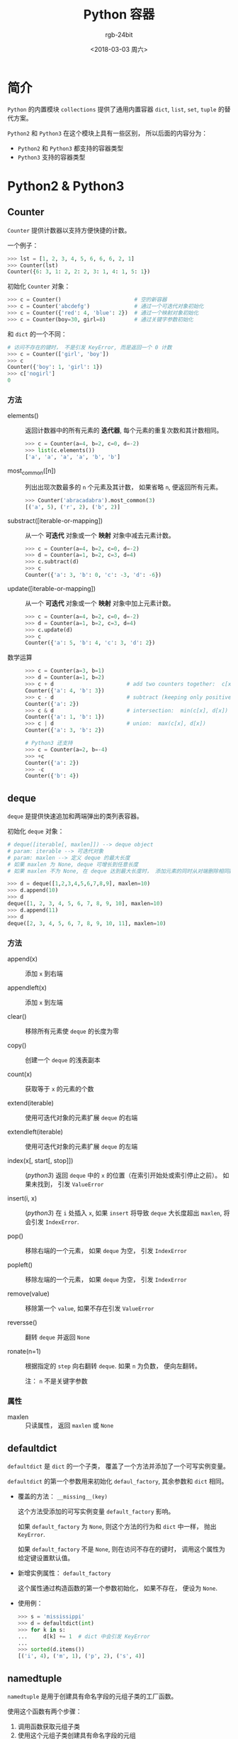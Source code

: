 #+TITLE:      Python 容器
#+AUTHOR:     rgb-24bit
#+EMAIL:      rgb-24bit@foxmail.com
#+DATE:       <2018-03-03 周六>

* 目录                                                    :TOC_4_gh:noexport:
- [[#简介][简介]]
- [[#python2--python3][Python2 & Python3]]
  - [[#counter][Counter]]
    - [[#方法][方法]]
  - [[#deque][deque]]
    - [[#方法-1][方法]]
    - [[#属性][属性]]
  - [[#defaultdict][defaultdict]]
  - [[#namedtuple][namedtuple]]
  - [[#ordereddict][OrderedDict]]
    - [[#方法-2][方法]]
- [[#python3][Python3]]
  - [[#chainmap][ChainMap]]
    - [[#方法-3][方法]]
    - [[#属性-1][属性]]
  - [[#other][Other]]
- [[#相关链接][相关链接]]

* 简介
  ~Python~ 的内置模块 ~collections~ 提供了通用内置容器 ~dict~, ~list~, ~set~, ~tuple~ 的替代方案。

  ~Python2~ 和 ~Python3~ 在这个模块上具有一些区别， 所以后面的内容分为：
  - ~Python2~ 和 ~Python3~ 都支持的容器类型
  - ~Python3~ 支持的容器类型

* Python2 & Python3
** Counter
   ~Counter~ 提供计数器以支持方便快捷的计数。

   一个例子：
   #+BEGIN_SRC python
     >>> lst = [1, 2, 3, 4, 5, 6, 6, 6, 2, 1]
     >>> Counter(lst)
     Counter({6: 3, 1: 2, 2: 2, 3: 1, 4: 1, 5: 1})
   #+END_SRC

   初始化 ~Counter~ 对象：
   #+BEGIN_SRC python
     >>> c = Counter()                       # 空的新容器
     >>> c = Counter('abcdefg')              # 通过一个可迭代对象初始化
     >>> c = Counter({'red': 4, 'blue': 2})  # 通过一个映射对象初始化
     >>> c = Counter(boy=30, girl=8)         # 通过关键字参数初始化
   #+END_SRC

   和 ~dict~ 的一个不同：
   #+BEGIN_SRC python
     # 访问不存在的键时， 不是引发 KeyError, 而是返回一个 0 计数
     >>> c = Counter(['girl', 'boy'])
     >>> c
     Counter({'boy': 1, 'girl': 1})
     >>> c['nogirl']
     0
   #+END_SRC

*** 方法
    + elements() :: 返回计数器中的所有元素的 *迭代器*, 每个元素的重复次数和其计数相同。

                    #+BEGIN_SRC python
                      >>> c = Counter(a=4, b=2, c=0, d=-2)
                      >>> list(c.elements())
                      ['a', 'a', 'a', 'a', 'b', 'b']
                    #+END_SRC

    + most_common([n]) :: 列出出现次数最多的 ~n~ 个元素及其计数， 如果省略 ~n~, 便返回所有元素。

         #+BEGIN_SRC python
           >>> Counter('abracadabra').most_common(3)
           [('a', 5), ('r', 2), ('b', 2)]
         #+END_SRC

    + substract([iterable-or-mapping]) :: 从一个 *可迭代* 对象或一个 *映射* 对象中减去元素计数。

         #+BEGIN_SRC python
           >>> c = Counter(a=4, b=2, c=0, d=-2)
           >>> d = Counter(a=1, b=2, c=3, d=4)
           >>> c.subtract(d)
           >>> c
           Counter({'a': 3, 'b': 0, 'c': -3, 'd': -6})
         #+END_SRC

    + update([iterable-or-mapping]) :: 从一个 *可迭代* 对象或一个 *映射* 对象中加上元素计数。

         #+BEGIN_SRC python
           >>> c = Counter(a=4, b=2, c=0, d=-2)
           >>> d = Counter(a=1, b=2, c=3, d=4)
           >>> c.update(d)
           >>> c
           Counter({'a': 5, 'b': 4, 'c': 3, 'd': 2})
         #+END_SRC

    + 数学运算 :: 
              
              #+BEGIN_SRC python
                >>> c = Counter(a=3, b=1)
                >>> d = Counter(a=1, b=2)
                >>> c + d                       # add two counters together:  c[x] + d[x]
                Counter({'a': 4, 'b': 3})
                >>> c - d                       # subtract (keeping only positive counts)
                Counter({'a': 2})
                >>> c & d                       # intersection:  min(c[x], d[x])
                Counter({'a': 1, 'b': 1})
                >>> c | d                       # union:  max(c[x], d[x])
                Counter({'a': 3, 'b': 2})

                # Python3 还支持
                >>> c = Counter(a=2, b=-4)
                >>> +c
                Counter({'a': 2})
                >>> -c
                Counter({'b': 4})
              #+END_SRC

** deque
   ~deque~ 是提供快速追加和两端弹出的类列表容器。

   初始化 ~deque~ 对象：
   #+BEGIN_SRC python
     # deque([iterable[, maxlen]]) --> deque object
     # param: iterable --> 可迭代对象
     # param: maxlen --> 定义 deque 的最大长度
     # 如果 maxlen 为 None, deque 可增长到任意长度
     # 如果 maxlen 不为 None, 在 deque 达到最大长度时， 添加元素的同时从对端删除相同数量的元素

     >>> d = deque([1,2,3,4,5,6,7,8,9], maxlen=10)
     >>> d.append(10)
     >>> d
     deque([1, 2, 3, 4, 5, 6, 7, 8, 9, 10], maxlen=10)
     >>> d.append(11)
     >>> d
     deque([2, 3, 4, 5, 6, 7, 8, 9, 10, 11], maxlen=10)
   #+END_SRC

*** 方法
    + append(x) :: 添加 ~x~ 到右端
    
    + appendleft(x) :: 添加 ~x~ 到左端

    + clear() :: 移除所有元素使 ~deque~ 的长度为零

    + copy() :: 创建一个 ~deque~ 的浅表副本

    + count(x) :: 获取等于 ~x~ 的元素的个数

    + extend(iterable) :: 使用可迭代对象的元素扩展 ~deque~ 的右端

    + extendleft(iterable) ::  使用可迭代对象的元素扩展 ~deque~ 的左端

    + index(x[, start[, stop]]) :: (/python3/) 返回 ~deque~ 中的 ~x~ 的位置（在索引开始处或索引停止之前）。
         如果未找到， 引发 ~ValueError~

    + insert(i, x) :: (/python3/) 在 ~i~ 处插入 ~x~, 如果 ~insert~ 将导致 ~deque~ 大长度超出 ~maxlen~, 将会引发 ~IndexError~.

    + pop() :: 移除右端的一个元素， 如果 ~deque~ 为空， 引发 ~IndexError~

    + popleft() :: 移除左端的一个元素， 如果 ~deque~ 为空， 引发 ~IndexError~

    + remove(value) :: 移除第一个 ~value~, 如果不存在引发 ~ValueError~

    + reversse() :: 翻转 ~deque~ 并返回 ~None~

    + ronate(n=1) :: 根据指定的 ~step~ 向右翻转 ~deque~. 如果 ~n~ 为负数， 便向左翻转。

                     注： ~n~ 不是关键字参数

*** 属性
    + maxlen :: 只读属性， 返回 ~maxlen~ 或 ~None~

** defaultdict
   ~defaultdict~ 是 ~dict~ 的一个子类， 覆盖了一个方法并添加了一个可写实例变量。

   ~defaultdict~ 的第一个参数用来初始化 ~defaul_factory~, 其余参数和 ~dict~ 相同。

   + 覆盖的方法： ~__missing__(key)~
   
     这个方法受添加的可写实例变量 ~default_factory~ 影响。

     如果 ~default_factory~ 为 ~None~, 则这个方法的行为和 ~dict~ 中一样， 抛出 ~KeyError~.

     如果 ~default_factory~ 不是 ~None~, 则在访问不存在的键时， 调用这个属性为给定键设置默认值。

   + 新增实例属性： ~default_factory~
     
     这个属性通过构造函数的第一个参数初始化， 如果不存在， 便设为 ~None~.

   + 使用例：
     #+BEGIN_SRC python
       >>> s = 'mississippi'
       >>> d = defaultdict(int)
       >>> for k in s:
       ...     d[k] += 1  # dict 中会引发 KeyError
       ...
       >>> sorted(d.items())
       [('i', 4), ('m', 1), ('p', 2), ('s', 4)]
     #+END_SRC

** namedtuple
   ~namedtuple~ 是用于创建具有命名字段的元组子类的工厂函数。

   使用这个函数有两个步骤：
   1. 调用函数获取元组子类
   2. 使用这个元组子类创建具有命名字段的元组

   ~namedtuple~ 创建的元组子类向后兼容于 ~tuple~.

   使用这个函数：
   + *namedtuple(typename, field_names[, verbose=False][, rename=False])*

     - ~typename~ 定义返回的元组子类的名称

     - ~field_names~ 定义字段名， 是一个序列对象。

       允许的格式：
       1. 类似于 ~['x', 'y']~

       2. 用空格或逗号分割字符串： 'x y' 或 'x, y'

     - ~rename~ 如果为 ~True~, ~field_names~ 存在非法字段名时， 会自动重命名字段。

       如： ~['abc', 'def', 'ghi', 'abc']~ --> ~['abc', '_1', 'ghi', '_3']~

       其中， ~abc~ 为重复的字段名。

     - ~verbose~ 如果为 ~True~, 在类的构建之前打印类的定义（感觉没什么用）

   例子：
   #+BEGIN_SRC python
     >>> from collections import namedtuple
     >>> human = namedtuple('human', 'name, age, sex')
     >>> man = human(name='***', age='**', sex='♂')
     >>> man
     human(name='***', age='**', sex='♂')
     >>> man.sex
     '♂'
     >>> man[2]
     '♂'
   #+END_SRC

** OrderedDict
   ~OrderedDict~ 和 ~Dict~ 不同的是， 它们会记住元素添加的顺序。

   ~OrderedDict~ 的初始化和 ~Dict~ 的初始化是相同的， 但是会记住键的首次插入的顺序。

   如果键的值被修改， 它的顺序不会被改变。

*** 方法
    + popitem(last=True) :: 如果 ~last~ 为 ~True~, 返回最后的键值对。 如果 ~last~ 为 ~False~, 返回最前的键值对
    
    + move_to_end(key, last=True) :: (/python3/) 如果 ~last~ 为 ~True~, 将现有键移动到最后。 荣誉感 ~last~ 为 ~False~, 将现有键移动到最前。
         如果键不存在， 引发 ~KeyError~

         #+BEGIN_SRC python
           >>> d = OrderedDict.fromkeys('abcde')
           >>> d.move_to_end('b')
           >>> ''.join(d.keys())
           'acdeb'
           >>> d.move_to_end('b', last=False)
           >>> ''.join(d.keys())
           'bacde'
         #+END_SRC

* Python3
** ChainMap
   ~ChainMap~ 可以将多个 ~dict~ 或其他映射组合在一起， 这比使用 ~update~ 来的快。

   ~ChainMap~ 初始化：
   #+BEGIN_SRC python
     # ChainMap(*maps)
     # param: maps 多个映射

     >>> m1 = dict(a=1)
     >>> m2 = dict(b=2)
     >>> c = ChainMap(m1, m2)
     >>> c
     ChainMap({'a': 1}, {'b': 2})
   #+END_SRC
   
   使用例：
   #+BEGIN_SRC python
     >>> c = ChainMap(dict(m=10))
     >>> c
     ChainMap({'m': 10})
     >>> d = dict(t=4)
     >>> c = c.new_child(d)
     >>> c
     ChainMap({'t': 4}, {'m': 10})
     >>> c['t']  # 访问元素
     4
     >>> c.maps
     [{'t': 4}, {'m': 10}]
     >>> c.parents
     ChainMap({'m': 10})
     >>> c = c.new_child(dict(m=1))
     >>> c
     ChainMap({'m': 1}, {'t': 4}, {'m': 10})
     >>> c['m']
     1
   #+END_SRC

*** 方法
    + new_child(m=None) :: 创建一个包含新的 ~map~ 的新 ~ChainMap~. 如果未指定 ~m~, 则新的 ~map~ 为一个空的 ~map~.
         指定 ~m~ 将这个 ~m~ 作为新的 ~map~.

         #+BEGIN_SRC python
           >>> c = ChainMap(dict(m=10))
           >>> c
           ChainMap({'m': 10})
           >>> c = c.new_child()
           >>> c
           ChainMap({}, {'m': 10})
           >>> c = c.new_child(dict(t=4))
           >>> c
           ChainMap({'t': 4}, {}, {'m': 10})
         #+END_SRC

*** 属性
    + maps :: 可更新的映射列表

              #+BEGIN_SRC python
                >>> c.maps
                [{'t': 4}, {}, {'m': 10}]
              #+END_SRC

    + parents :: 等价于 ~ChainMap(*d.maps[1:])~, 返回一个新的 ~ChainMap~ 对象

** Other
   除了前面的， 还有三个容器： ~UserDict~, ~UserList~, ~UserString~.

   这三个容器分别对 ~Dict~, ~List~, ~String~ 进行了封装， 更方便的创建 ~Dict~, ~List~, ~String~ 的子类。

   如果需要创建自己的 ~Dict~, ~List~, ~String~, 可以考虑从继这三个容器继承。

* 相关链接
  + [[https://docs.python.org/2/library/collections.html][Python2 collections]]
  + [[https://docs.python.org/3/library/collections.html][Python3 collections]]

